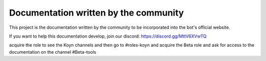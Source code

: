 Documentation written by the community
=======================================

This project is the documentation written by the community to be incorporated into the bot's official website.

If you want to help this documentation develop, join our discord: https://discord.gg/MttV6XVwTQ

acquire the role to see the Koyn channels and then go to #roles-koyn and acquire the Beta role and ask for access to the documentation on the channel #Beta-tools
